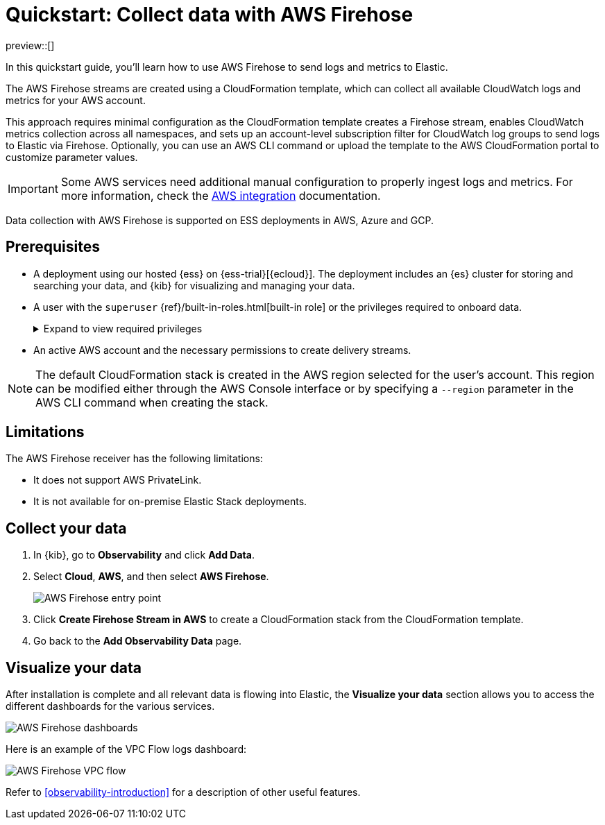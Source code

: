 [[collect-data-with-aws-firehose]]
= Quickstart: Collect data with AWS Firehose

preview::[]

In this quickstart guide, you'll learn how to use AWS Firehose to send logs and metrics to Elastic.

The AWS Firehose streams are created using a CloudFormation template, which can collect all available CloudWatch logs and metrics for your AWS account.

This approach requires minimal configuration as the CloudFormation template creates a Firehose stream, enables CloudWatch metrics collection across all namespaces, and sets up an account-level subscription filter for CloudWatch log groups to send logs to Elastic via Firehose.
Optionally, you can use an AWS CLI command or upload the template to the AWS CloudFormation portal to customize parameter values.

IMPORTANT: Some AWS services need additional manual configuration to properly ingest logs and metrics. For more information, check the 
link:https://www.elastic.co/docs/current/integrations/aws[AWS integration] documentation.

Data collection with AWS Firehose is supported on ESS deployments in AWS, Azure and GCP. 

[discrete]
== Prerequisites

* A deployment using our hosted {ess} on {ess-trial}[{ecloud}]. The deployment includes an {es} cluster for storing and searching your data, and {kib} for visualizing and managing your data.
* A user with the `superuser` {ref}/built-in-roles.html[built-in role] or the privileges required to onboard data.
+ 
[%collapsible]
.Expand to view required privileges
====
* {ref}/security-privileges.html#privileges-list-cluster[**Cluster**]: `['monitor', 'manage_own_api_key']`
* {ref}/security-privileges.html#privileges-list-indices[**Index**]: `{ names: ['logs-*-*', 'metrics-*-*'], privileges: ['auto_configure', 'create_doc'] }`
* {kibana-ref}/kibana-privileges.html[**Kibana**]: `{ spaces: ['*'], feature: { fleet: ['all'], fleetv2: ['all'] } }`
====
* An active AWS account and the necessary permissions to create delivery streams.

NOTE: The default CloudFormation stack is created in the AWS region selected for the user's account. This region can be modified either through the AWS Console interface or by specifying a `--region` parameter in the AWS CLI command when creating the stack.

[discrete]
== Limitations

The AWS Firehose receiver has the following limitations:

* It does not support AWS PrivateLink.
* It is not available for on-premise Elastic Stack deployments. 

[discrete]
== Collect your data

. In {kib}, go to **Observability** and click **Add Data**.

. Select **Cloud**, **AWS**, and then select **AWS Firehose**.
+
[role="screenshot"]
image::images/quickstart-aws-firehose-entry-point.png[AWS Firehose entry point]

. Click **Create Firehose Stream in AWS** to create a CloudFormation stack from the CloudFormation template.

. Go back to the **Add Observability Data** page.

[discrete]
== Visualize your data

After installation is complete and all relevant data is flowing into Elastic,
the **Visualize your data** section allows you to access the different dashboards for the various services.

[role="screenshot"]
image::images/quickstart-aws-firehose-dashboards.png[AWS Firehose dashboards]

Here is an example of the VPC Flow logs dashboard:

[role="screenshot"]
image::images/quickstart-aws-firehose-vpc-flow.png[AWS Firehose VPC flow]

Refer to <<observability-introduction>> for a description of other useful features.
